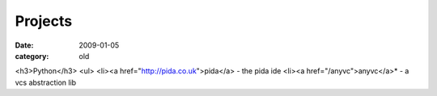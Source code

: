 Projects
========

:date: 2009-01-05
:category: old


<h3>Python</h3>
<ul>
<li><a href="http://pida.co.uk">pida</a> - the pida ide
<li><a href="/anyvc">anyvc</a>* - a vcs abstraction lib

